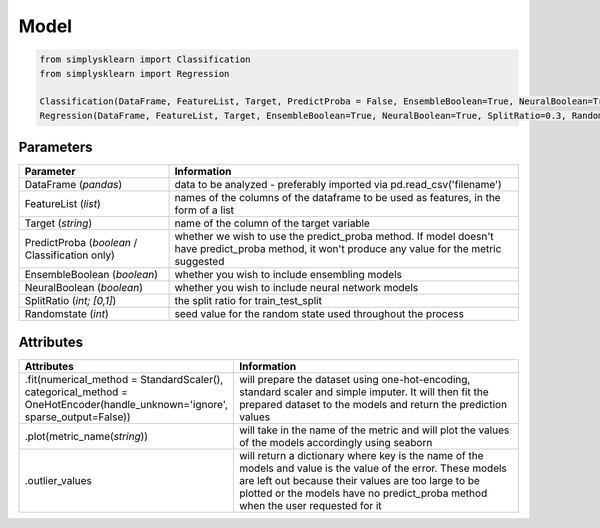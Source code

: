 Model
#####


.. code-block:: Python

   from simplysklearn import Classification
   from simplysklearn import Regression
   
   Classification(DataFrame, FeatureList, Target, PredictProba = False, EnsembleBoolean=True, NeuralBoolean=True, SplitRatio=0.3, Randomstate=42)
   Regression(DataFrame, FeatureList, Target, EnsembleBoolean=True, NeuralBoolean=True, SplitRatio=0.3, Randomstate=42)

Parameters 
===========

.. list-table:: 
   :widths: 30 70
   :header-rows: 1

   * - Parameter
     - Information
   * - DataFrame (*pandas*)
     - data to be analyzed - preferably imported via pd.read_csv('filename')
   * - FeatureList (*list*)
     - names of the columns of the dataframe to be used as features, in the form of a list
   * - Target (*string*)
     - name of the column of the target variable
   * - PredictProba (*boolean* / Classification only)
     - whether we wish to use the predict_proba method. If model doesn't have predict_proba method, it won't produce any value for the metric suggested
   * - EnsembleBoolean (*boolean*)
     - whether you wish to include ensembling models 
   * - NeuralBoolean (*boolean*)
     - whether you wish to include neural network models
   * - SplitRatio (*int; [0,1]*)
     - the split ratio for train_test_split 
   * - Randomstate (*int*)
     - seed value for the random state used throughout the process


Attributes
==========

.. list-table:: 
   :widths: 30 70
   :header-rows: 1

   * - Attributes
     - Information
   * - .fit(numerical_method = StandardScaler(), categorical_method = OneHotEncoder(handle_unknown='ignore', sparse_output=False))
     - will prepare the dataset using one-hot-encoding, standard scaler and simple imputer. It will then fit the prepared dataset to the models and return the prediction values
   * - .plot(metric_name(*string*))
     - will take in the name of the metric and will plot the values of the models accordingly using seaborn
   * - .outlier_values
     - will return a dictionary where key is the name of the models and value is the value of the error. These models are left out because their values are too large to be plotted or the models have no predict_proba method when the user requested for it

   